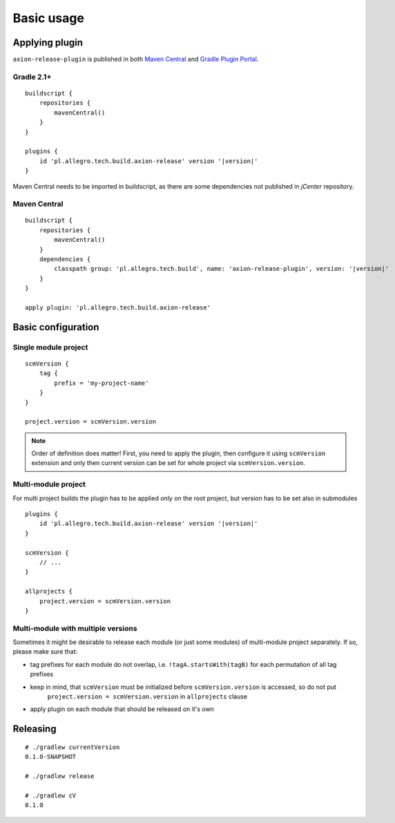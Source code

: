 Basic usage
===========

Applying plugin
---------------

``axion-release-plugin`` is published in both 
`Maven Central <http://search.maven.org/#search%7Cga%7C1%7Ca%3A%22axion-release-plugin%22>`_ and
`Gradle Plugin Portal <http://plugins.gradle.org/plugin/pl.allegro.tech.build.axion-release>`_.

Gradle 2.1+
^^^^^^^^^^^

.. parsed-literal::

    buildscript {
        repositories {
            mavenCentral()
        }
    }

    plugins {
        id 'pl.allegro.tech.build.axion-release' version '|version|'
    }

Maven Central needs to be imported in buildscript, as there are some dependencies not published in *jCenter* repository.

Maven Central
^^^^^^^^^^^^^

.. parsed-literal::

    buildscript {
        repositories {
            mavenCentral()
        }
        dependencies {
            classpath group: 'pl.allegro.tech.build', name: 'axion-release-plugin', version: '|version|'
        }
    }

    apply plugin: 'pl.allegro.tech.build.axion-release'


Basic configuration
-------------------

Single module project
^^^^^^^^^^^^^^^^^^^^^

::

    scmVersion {
        tag {
            prefix = 'my-project-name'
        }
    }

    project.version = scmVersion.version

.. note::
    Order of definition does matter! First, you need to apply the plugin, then configure it using ``scmVersion`` extension
    and only then current version can be set for whole project via ``scmVersion.version``.

Multi-module project
^^^^^^^^^^^^^^^^^^^^

For multi project builds the plugin has to be applied only on the root project, but version has to be set also in submodules

.. parsed-literal::

    plugins {
        id 'pl.allegro.tech.build.axion-release' version '|version|'
    }

    scmVersion {
        // ...
    }

    allprojects {
        project.version = scmVersion.version
    }

Multi-module with multiple versions
^^^^^^^^^^^^^^^^^^^^^^^^^^^^^^^^^^^

Sometimes it might be desirable to release each module (or just some modules) of multi-module project separately.
If so, please make sure that:

* tag prefixes for each module do not overlap, i.e. ``!tagA.startsWith(tagB)`` for each permutation of all tag prefixes
* keep in mind, that ``scmVersion`` must be initialized before ``scmVersion.version`` is accessed, so do not put
    ``project.version = scmVersion.version`` in ``allprojects`` clause
* apply plugin on each module that should be released on it's own

Releasing
---------

::

    # ./gradlew currentVersion
    0.1.0-SNAPSHOT

    # ./gradlew release
    
    # ./gradlew cV
    0.1.0
